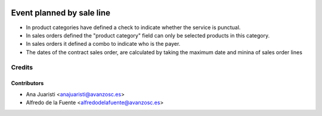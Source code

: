 .. image:: https://img.shields.io/badge/licence-AGPL--3-blue.svg
   :target: http://www.gnu.org/licenses/agpl-3.0-standalone.html
   :alt: License: AGPL-3

==========================
Event planned by sale line
==========================

* In product categories have defined a check to indicate whether the service
  is punctual.
* In sales orders defined the "product category" field can only be selected
  products in this category.
* In sales orders it defined a combo to indicate who is the payer.
* The dates of the contract sales order, are calculated by taking the maximum
  date and minina of sales order lines


Credits
=======


Contributors
------------
* Ana Juaristi <anajuaristi@avanzosc.es>
* Alfredo de la Fuente <alfredodelafuente@avanzosc.es>
